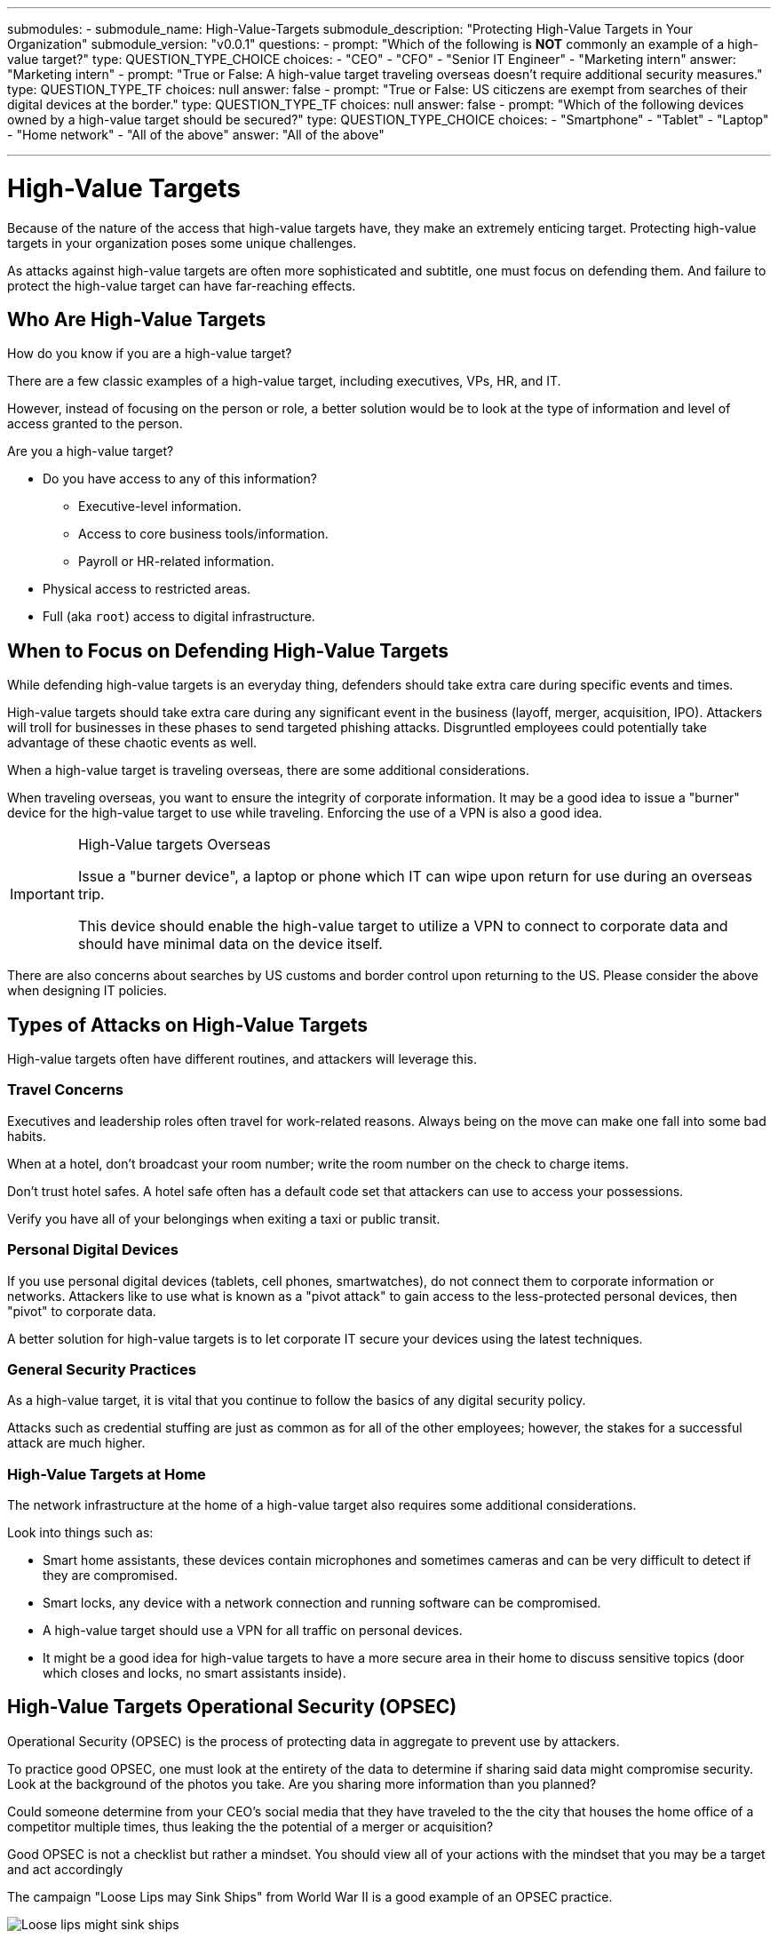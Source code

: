 ---
submodules:
 - submodule_name: High-Value-Targets
   submodule_description: "Protecting High-Value Targets in Your Organization"
   submodule_version: "v0.0.1"
   questions:
   - prompt: "Which of the following is *NOT* commonly an example of a high-value target?"
     type: QUESTION_TYPE_CHOICE
     choices:
     - "CEO"
     - "CFO"
     - "Senior IT Engineer"
     - "Marketing intern"
     answer: "Marketing intern"
   - prompt: "True or False: A high-value target traveling overseas doesn't require additional security measures."
     type: QUESTION_TYPE_TF
     choices: null
     answer: false
   - prompt: "True or False: US citiczens are exempt from searches of their digital devices at the border."
     type: QUESTION_TYPE_TF
     choices: null
     answer: false
   - prompt: "Which of the following devices owned by a high-value target should be secured?"
     type: QUESTION_TYPE_CHOICE
     choices:
     - "Smartphone"
     - "Tablet"
     - "Laptop"
     - "Home network"
     - "All of the above"
     answer: "All of the above"

---

= High-Value Targets
[.lead]
====
Because of the nature of the access that high-value targets have, they make an extremely 
enticing target.
Protecting high-value targets in your organization poses some unique challenges.

As attacks against high-value targets are often more sophisticated and subtitle, one must focus on defending them.
And failure to protect the high-value target can have far-reaching effects.
====

== Who Are High-Value Targets
How do you know if you are a high-value target?

There are a few classic examples of a high-value target, including executives, VPs, HR, and IT.

However, instead of focusing on the person or role, a better solution would be to look
at the type of information and level of access granted to the person.


Are you a high-value target?

* Do you have access to any of this information?
** Executive-level information.
** Access to core business tools/information.
** Payroll or HR-related information.
* Physical access to restricted areas.
* Full (aka `root`) access to digital infrastructure.

== When to Focus on Defending High-Value Targets
While defending high-value targets is an everyday thing,  defenders should take extra care during specific events and times.

High-value targets should take extra care during any significant event in the business (layoff, merger, acquisition, IPO).
Attackers will troll for businesses in these phases to send targeted phishing attacks.
Disgruntled employees could potentially take advantage of these chaotic events as well.

When a high-value target is traveling overseas, there are some additional considerations.

When traveling overseas, you want to ensure the integrity of corporate information.
It may be a good idea to issue a "burner" device for the high-value target to use while
traveling.
Enforcing the use of a VPN is also a good idea.

[IMPORTANT]
.High-Value targets Overseas
====
Issue a "burner device", a laptop or phone which IT  can wipe upon return for use during an overseas trip.

This device should enable the high-value target to utilize a VPN to connect to corporate data and should have minimal data on the device itself.
====

There are also concerns about searches by US customs and border control upon returning
to the US.
Please consider the above when designing IT policies.

== Types of Attacks on High-Value Targets
High-value targets often have different routines, and attackers will leverage this.

=== Travel Concerns
Executives and leadership roles often travel for work-related reasons.
Always being on the move can make one fall into some bad habits.

When at a hotel, don't broadcast your room number; write the room number on the check to charge items.

Don't trust hotel safes.
A hotel safe often has a default code set that attackers can use to access your possessions.

Verify you have all of your belongings when exiting a taxi or public transit.

=== Personal Digital Devices
If you use personal digital devices (tablets, cell phones, smartwatches), do not connect them to corporate information or networks.
Attackers like to use what is known as a "pivot attack" to gain access to the less-protected personal devices, then "pivot" to corporate data.

A better solution for high-value targets is to let corporate IT secure your devices using
the latest techniques.

=== General Security Practices
As a high-value target, it is vital that you continue to follow the basics of any digital security policy.

Attacks such as credential stuffing are just as common as for all of the other employees; however, the stakes for a successful attack are much higher.

=== High-Value Targets at Home
The network infrastructure at the home of a high-value target also requires some additional
considerations.

Look into things such as:

* Smart home assistants, these devices contain microphones and sometimes cameras and
  can be very difficult to detect if they are compromised.
* Smart locks, any device with a network connection and running software can be compromised.
* A high-value target should use a VPN for all traffic on personal devices.
* It might be a good idea for high-value targets to have a more secure area in their
  home to discuss sensitive topics (door which closes and locks, no smart assistants inside).

== High-Value Targets Operational Security (OPSEC)
Operational Security (OPSEC) is the process of protecting data in aggregate to prevent use by attackers.

To practice good OPSEC, one must look at the entirety of the data to determine if sharing
said data might compromise security.
Look at the background of the photos you take. 
Are you sharing more information than you planned?


Could someone determine from your CEO's social media that they have traveled to the
the city that houses the home office of a competitor multiple times, thus leaking the
the potential of a merger or acquisition?

Good OPSEC is not a checklist but rather a mindset.
You should view all of your actions with the mindset that you may be a target and
act accordingly

The campaign "Loose Lips may Sink Ships" from World War II is a good example of an OPSEC
practice.

image::images/Loose_lips_might_sink_ships.jpg[]

Some high-value targets may choose to do the following:

* Harden personal devices.
* Harden home networks.
* Regularly take security training, including OPSEC training.
** Test high-value employees' responses to simulated attacks, and re-train when needed.
* Keep a separate "public" social media profile.
** Private social media profiles could be used for friends and family.
* Enroll their email in more advanced security profiles (such as the link:https://landing.google.com/advancedprotection/[Advanced Protection Plan] provided by Google).
* Require the use of a password manager.
* Use made-up or obfuscated answers to "security questions".
* Require requests of a specific type to be verified "out of band".
** For example, a phone call to verify the text message requesting a wire transfer.
** Better yet, specific requests could always require multiple people to verify.

== General Practices for Information Distribution
High-value targets often need to distribute information to large groups.
A suitable method for this distribution is to generate the information in an internal wiki
and post the link to the wiki page into the email for broadcast.

This method does two things, makes the canonical location for the information the wiki,
which can be updated at will and helps to verify that the information is valid as an 
an attacker would have to compromise both the wiki and email logins to post it there.

There should also be a global policy in place for *EVERY* coworker to report suspicious activity *EVERY TIME*. 
Constant reporting is vital to help IT and security teams to see trends around
these suspicious events.

Another critical policy that relates tangentially to high-value targets is a policy
on the secure destruction of sensitive information.
When the company has finished with hard drives or paper information, there should be a defined
policy to determine the proper way of destroying said information.

